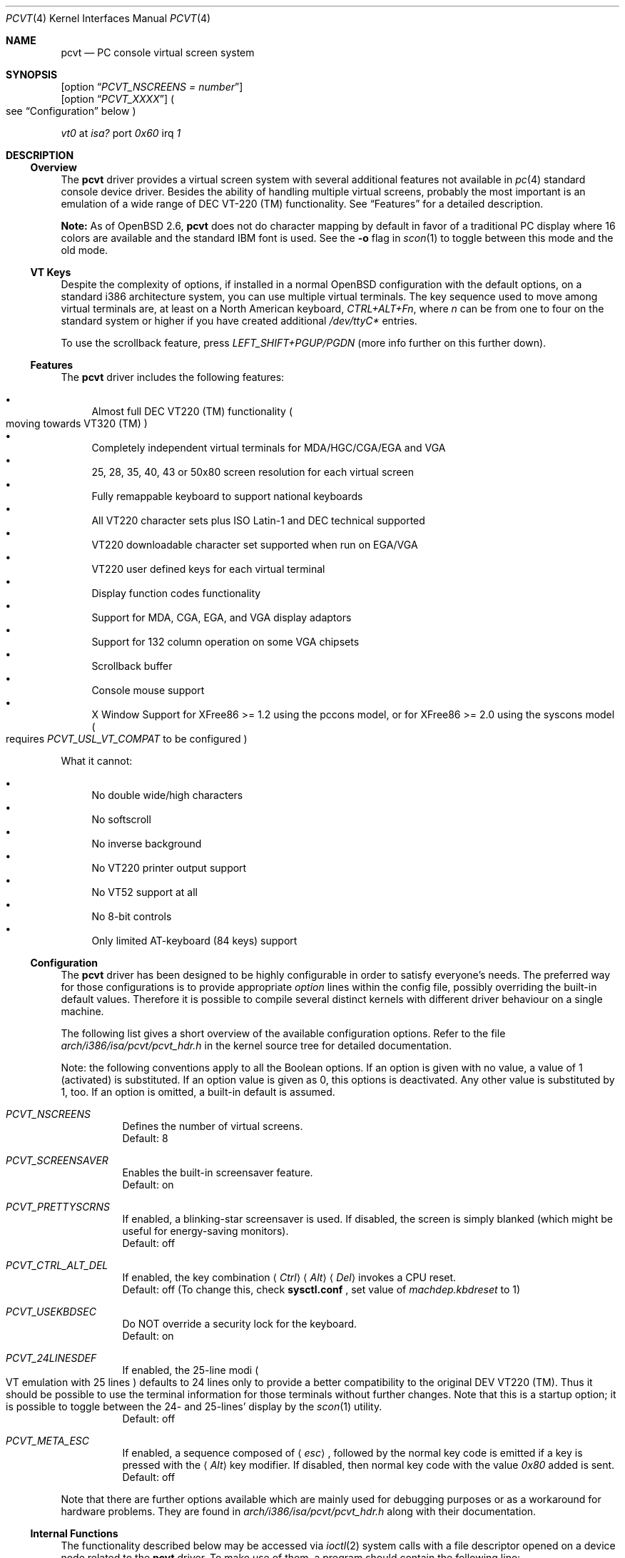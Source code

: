 .\" $OpenBSD: src/sys/arch/i386/isa/pcvt/Util/pcvtdoc/Attic/pcvt.4,v 1.24 2000/10/05 14:25:59 aaron Exp $
.\"
.\"  Copyright (c) 1992, 1995 Hellmuth Michaelis, Brian Dunford-Shore,
.\"                           Joerg Wunsch and Holger Veit.
.\"
.\"  All rights reserved.
.\"
.\" Redistribution and use in source and binary forms, with or without
.\" modification, are permitted provided that the following conditions
.\" are met:
.\" 1. Redistributions of source code must retain the above copyright
.\"    notice, this list of conditions and the following disclaimer.
.\" 2. Redistributions in binary form must reproduce the above copyright
.\"    notice, this list of conditions and the following disclaimer in the
.\"    documentation and/or other materials provided with the distribution.
.\" 3. All advertising materials mentioning features or use of this software
.\"    must display the following acknowledgement:
.\"	This product includes software developed by Hellmuth Michaelis,
.\"	Brian Dunford-Shore, Joerg Wunsch and Holger Veit.
.\" 4. The name authors may not be used to endorse or promote products
.\"    derived from this software without specific prior written permission.
.\"
.\" THIS SOFTWARE IS PROVIDED BY THE AUTHORS ``AS IS'' AND ANY EXPRESS OR
.\" IMPLIED WARRANTIES, INCLUDING, BUT NOT LIMITED TO, THE IMPLIED WARRANTIES
.\" OF MERCHANTABILITY AND FITNESS FOR A PARTICULAR PURPOSE ARE DISCLAIMED.
.\" IN NO EVENT SHALL THE AUTHORS BE LIABLE FOR ANY DIRECT, INDIRECT,
.\" INCIDENTAL, SPECIAL, EXEMPLARY, OR CONSEQUENTIAL DAMAGES (INCLUDING, BUT
.\" NOT LIMITED TO, PROCUREMENT OF SUBSTITUTE GOODS OR SERVICES; LOSS OF USE,
.\" DATA, OR PROFITS; OR BUSINESS INTERRUPTION) HOWEVER CAUSED AND ON ANY
.\" THEORY OF LIABILITY, WHETHER IN CONTRACT, STRICT LIABILITY, OR TORT
.\" (INCLUDING NEGLIGENCE OR OTHERWISE) ARISING IN ANY WAY OUT OF THE USE OF
.\" THIS SOFTWARE, EVEN IF ADVISED OF THE POSSIBILITY OF SUCH DAMAGE.
.\"
.\" @(#)pcvt.4, 3.30, Last Edit-Date: [Fri Jun 30 20:15:30 1995]
.\"
.\" Man page pcvt(4) created after pcvt_ioctl.h on 13-Jan-93
.\" by Joerg Wunsch
.\"
.\" updated for rel 2.10 (-hm)
.\" updated for rel 2.20 (-hm)
.\" updated for rel 3.00 (-jw)
.\" updated for final rel 3.00 (-hm)
.\" removed references to 386BSD (-hm)
.\"
.Dd August 10, 1998
.Dt PCVT 4
.Os
.Sh NAME
.Nm pcvt
.Nd PC console virtual screen system
.Sh SYNOPSIS
.Op option Dq Em PCVT_NSCREENS = number
.br
.Op option Dq Em PCVT_XXXX
.Po
see
.Sx Configuration
below
.Pc
.Pp
.Em vt0
at
.Em isa?
port
.Em 0x60
irq
.Em 1
.Sh DESCRIPTION
.Ss Overview
The
.Nm
driver provides a virtual screen system with several additional
features not available in
.Xr pc 4
standard console device driver.
Besides the ability of handling multiple virtual screens,
probably the most important is an emulation of a wide range
of DEC VT-220
.if t \(tm
.if n (TM)
functionality.
See
.Sx Features
for a detailed description.
.Pp
.Sy Note:
As of
.Ox 2.6 ,
.Nm
does not do character mapping by default in favor of a traditional PC display
where 16 colors are available and the standard IBM font is used.
See the
.Fl o
flag in
.Xr scon 1
to toggle between this mode and the old mode.
.Ss VT Keys
Despite the complexity of options, if installed in a normal
.Ox
configuration with the default options, on a standard i386 architecture
system, you can use multiple virtual terminals.
The key sequence used to move among virtual terminals are,
at least on a North American keyboard,
.Em CTRL+ALT+Fn ,
where
.Em n
can be from one to four on the standard system or higher if you
have created additional
.Pa /dev/ttyC*
entries.
.Pp
To use the scrollback feature, press
.Em LEFT_SHIFT+PGUP/PGDN
(more info further on this further down).
.Ss Features
The
.Nm
driver includes the following features:
.Pp
.Bl -bullet -compact
.It
Almost full DEC VT220
.if t \(tm
.if n (TM)
functionality
.Po
moving towards VT320
.if t \(tm
.if n (TM)
.Pc
.It
Completely independent virtual terminals for MDA/HGC/CGA/EGA and VGA
.It
25, 28, 35, 40, 43 or 50x80 screen resolution for each virtual screen
.It
Fully remappable keyboard to support national keyboards
.It
All VT220 character sets plus ISO Latin-1 and DEC technical supported
.It
VT220 downloadable character set supported when run on EGA/VGA
.It
VT220 user defined keys for each virtual terminal
.It
Display function codes functionality
.It
Support for MDA, CGA, EGA, and VGA display adaptors
.It
Support for 132 column operation on some VGA chipsets
.It
Scrollback buffer
.It
Console mouse support
.It
X Window Support for XFree86 >= 1.2 using the pccons model, or
for XFree86 >= 2.0 using the syscons model
.Po
requires
.Em PCVT_USL_VT_COMPAT
to be configured
.Pc
.El
.Pp
What it cannot:
.Pp
.Bl -bullet -compact
.It
No double wide/high characters
.It
No softscroll
.It
No inverse background
.It
No VT220 printer output support
.It
No VT52 support at all
.It
No 8-bit controls
.It
Only limited AT-keyboard
.Pq 84 keys
support
.El
.Ss Configuration
The
.Nm
driver has been designed to be highly configurable in order to satisfy
everyone's needs.
The preferred way for those configurations is to provide appropriate
.Em option
lines within the config file, possibly overriding the built-in default values.
Therefore it is possible to compile several distinct kernels
with different driver behaviour on a single machine.
.Pp
The following list gives a short overview of the available configuration
options.
Refer to the file
.Pa arch/i386/isa/pcvt/pcvt_hdr.h
in the kernel source tree for detailed documentation.
.Pp
Note: the following conventions apply to all the Boolean options.
If an option is given with no value, a value of 1
.Pq activated
is substituted.
If an option value is given as 0, this options is deactivated.
Any other value is substituted by 1, too.
If an option is omitted, a built-in default is assumed.
.Pp
.Bl -tag -width indent -compact
.Pp
.It Em PCVT_NSCREENS
Defines the number of virtual screens.
.br
Default: 8
.Pp
.It Em PCVT_SCREENSAVER
Enables the built-in screensaver feature.
.br
Default: on
.Pp
.It Em PCVT_PRETTYSCRNS
If enabled, a blinking-star screensaver is used.
If disabled, the screen is simply blanked
.Pq which might be useful for energy-saving monitors .
.br
Default: off
.Pp
.It Em PCVT_CTRL_ALT_DEL
If enabled, the key combination
.Aq Em Ctrl
.Aq Em Alt
.Aq Em Del
invokes a CPU reset.
.br
Default: off (To change this, check
.Nm sysctl.conf
, set value of 
.Em machdep.kbdreset
to 1)
.Pp
.It Em PCVT_USEKBDSEC
Do NOT override a security lock for the keyboard.
.br
Default: on
.Pp
.It Em PCVT_24LINESDEF
If enabled, the 25-line modi
.Po
VT emulation with 25 lines
.Pc
defaults to 24 lines only to provide a better compatibility to the
original DEV VT220 (TM).
Thus it should be possible to use the
terminal information for those terminals without further changes.
Note that this is a startup option; it is possible to toggle between
the 24- and 25-lines' display by the
.Xr scon 1
utility.
.br
Default: off
.Pp
.It Em PCVT_META_ESC
If enabled, a sequence composed of
.Aq Em esc ,
followed by the normal key code is emitted if a key is pressed with the
.Aq Em Alt
key modifier.
If disabled, then normal key code with the value
.Em 0x80
added is sent.
.br
Default: off
.El
.Pp
Note that there are further options available which are mainly used for
debugging purposes or as a workaround for hardware problems.
They are found in
.Pa arch/i386/isa/pcvt/pcvt_hdr.h
along with their documentation.
.Ss Internal Functions
The functionality described below may be accessed via
.Xr ioctl 2
system calls with a file descriptor opened on a device node
related to the
.Nm
driver.
To make use of them, a program should contain the following line:
.Pp
.Dl #include <machine/pcvt_ioctl.h>
.Pp
Any parameter definitions cited below can be found in that file.
.Pp
.Em Keyboard related functions
.Pp
Three functions are related to basic keyboard hardware:
.Pp
.Bl -tag -width 20n -offset indent -compact
.It KBDRESET
reset keyboard, set defaults;
.It KBDGTPMAT
get current typematic value, parameter is a pointer to int where
the values is stored to;
.It KBDSTPMAT
set current typematic value, similar to above command.
.El
.Pp
Symbolic values are available for the appropriate constants.
To specify the initial typematic delay time, they are
KBD_TPD250 for 250 ms through
KBD_TPD1000 for 1000 ms, in steps of 250 ms.
The typematic repeat rates are
KBD_TPM300, specifying 30.0 characters per second through
KBD_TPM20 for 2.0 characters per second.
The intermediate values are:
30.0, 26.7, 24.0, 21.8, 20.0, 18.5, 17.1, 16.0, 15.0, 13.3,
12.0, 10.9, 10.0, 9.2, 8.6, 8.0, 7.5, 6.7, 6.0, 5.5, 5.0, 4.6, 4.3,
4.0, 3.7, 3.3, 3.0, 2.7, 2.5, 2.3, 2.1, 2.0 characters per second.
.Pp
.Bl -tag -width 20n -offset indent -compact
.It KBDGREPSW
get key repetition switch, and
.It KBDSREPSW
set key repetition switch
.El
.Pp
Again take a pointer to int as its argument.
They manipulate the
driver's internal keyboard repetition flag, possible values are:
KBD_REPEATOFF or KBD_REPEATON.
.Pp
.Bl -tag -width 20n -offset indent -compact
.It KBDGLEDS
get LED state, and
.It KBDSLEDS
set LED state manipulate the keyboard indicators, but do not influence
the driver's idea of lock key state.
.El
.Pp
The int where the argument points to
may have the values
KBD_SCROLLLOCK, KBD_NUMLOCK, KBD_CAPSLOCK, which may be used in any
conjunction.
.Pp
.Bl -tag -width 20n -offset indent -compact
.It KBDGLOCK
gets state of SCROLL,NUM,CAPS, and
.It KBDSLOCK
sets state of SCROLL,NUM,CAPS + LEDs
.El
.Pp
These functions should be used in a same manner to get/set the driver's
internal LED flags.
.Pp
.Pp
.Em Keyboard remapping
.Pp
One important feature of the
.Nm
driver is its ability to overload the built-in key definition.
.Pp
.Bl -tag -width 20n -offset indent -compact
.It KBDGCKEY
get current key values,
.It KBDSCKEY
set new key assignment values, and
.It KBDGOKEY
get original key assignment values
.El
.Pp
Arrange those functions.
They take a pointer to a
.Em struct kbd_ovlkey
argument as described below.
In addition,
.Pp
.Bl -tag -width 20n -offset indent -compact
.It KBDRMKEY
removes a key assignment, taking a pointer to an int as its argument which
contains the affected key number;
.It KBDDEFAULT
removes all key assignments.
.El
.Bd -literal
struct kbd_ovlkey                /* complete definition of a key */
{
    u_short keynum;                      /* the key itself */
    u_short type;                        /* type of key, see below */
    u_char  subu;                        /* subtype, ignored on write */
    char    unshift[KBDMAXOVLKEYSIZE+1]; /* emitted string, unshifted */
    u_char  subs;                        /* subtype, ignored on write */
    char    shift[KBDMAXOVLKEYSIZE+1];   /* emitted string, shifted */
    u_char  subc;                        /* subtype, ignored on write */
    char    ctrl[KBDMAXOVLKEYSIZE+1];    /* emitted string, control */
    u_char  suba;                        /* subtype, ignored on write */
    char    altgr[KBDMAXOVLKEYSIZE+1];   /* emitted string, altgr */
};
.Ed
.Pp
The appropriate values for the
.Em type
field are:
.Pp
.Bl -tag -width 20n -offset indent -compact
.It KBD_NONE
no function, key is disabled,
.It KBD_SHIFT
keyboard shift,
.It KBD_META
alternate shift, sets bit8 to ASCII code,
.It KBD_NUM
numeric shift, keypad numeric / application mode,
.It KBD_CTL
control code generation,
.It KBD_CAPS
caps shift - swaps case of letter,
.It KBD_ASCII
ASCII code generating key,
.It KBD_SCROLL
stop output,
.It KBD_FUNC
function key,
.It KBD_KP
keypad keys,
.It KBD_BREAK
ignored,
.It KBD_ALTGR
AltGr translation feature,
.It KBD_SHFTLOCK
shift lock,
.It KBD_CURSOR
cursor keys, and
.It KBD_RETURN
.Dq Return
or
.Dq Enter
keys.
.El
.Pp
The
.Em subtype
field contains one of the values
.Pp
.Bl -tag -width 20n -offset indent -compact
.It KBD_SUBT_STR
key is bound to a string, or
.It KBD_SUBT_FNC
key is bound to a function.
.El
.Pp
.Em Downloadable character set interface
.Pp
EGA and VGA video adaptors provide the capability of downloadable
software fonts.
Since the
.Sq native character set
of any IBM-compatible PC video board does not allow the full interpretation
of DEC multinational character set or ISO Latin-1
.Pq ISO 8859-1 ,
this might be very useful for a U**X environment.
.Pp
.Bl -tag -width 20n -offset indent -compact
.It VGASETFONTATTR
set font attr, and
.It VGAGETFONTATTR
get font attr
.El
.Pp
These functions are used to manipulate the driver's information about a
downloaded font.
They take pointers to a
.Em struct vgafontattr
as their arguments:
.Bd -literal
struct vgafontattr {
    int character_set;          /* VGA character set */
    int font_loaded;            /* Mark font loaded or unloaded */
    int screen_size;            /* Character rows per screen */
    int character_scanlines;    /* Scanlines per character - 1 */
    int screen_scanlines;       /* Scanlines per screen - 1 byte */
};
.Ed
.Pp
Each character of each font is to be downloaded with
.Pp
.Bl -tag -width 20n -offset indent -compact
.It VGALOADCHAR
load vga char,
.El
.Pp
taking a pointer to
.Em struct vgaloadchar
as its argument:
.Bd -literal
struct vgaloadchar {
    int character_set;       /* VGA character set to load into */
    int character;           /* Character to load */
    int character_scanlines; /* Scanlines per character */
    u_char char_table[32];   /* VGA character shape table */
};
.Ed
.Pp
The field
.Em character_set
takes the values
CH_SET0, CH_SET1, CH_SET2, CH_SET3 on EGA's or VGA's.
Since VGA's might have up to eight simultaneously loaded fonts, they can take
CH_SET4, CH_SET5, CH_SET6, or CH_SET7, too.
.Pp
Note that there's a dependence between the font size
and a possible screen height
.Pq in character rows ,
depending on the video adaptor used:
.Bd -literal
Screen size (rows) on:          EGA             VGA
Font size

8 x 8                           43              50
8 x 10                          35              40
8 x 14                          25              28
8 x 16                          not             25
                                applicable
.Ed
.Pp
.Em General screen manipulation commands
.Pp
.Bl -tag -width 20n -offset indent -compact
.It VGACURSOR
sets cursor shape,
.El
.Pp
taking a pointer to the following structure as its argument:
.Bd -literal
struct cursorshape {
    int screen_no; /* screen number for which to set,               */
                   /*  or -1 to set on current active screen        */
    int start;     /* top scanline, range 0... Character Height - 1 */
    int end;       /* end scanline, range 0... Character Height - 1 */
};
.Ed
.Pp
.Bl -tag -width 20n -offset indent -compact
.It VGASETSCREEN
set screen info, and
.It VGAGETSCREEN
get screen info,
.El
.Pp
provide an interface to some general driver internal variables
which might modify the behaviour of the screens,
or which might simply be used to force the driver to switch
to one certain screen.
Their argument is a pointer to the structure:
.Bd -literal
struct screeninfo {
    int adaptor_type;   /* type of video adaptor installed     */
                        /* read only, ignored on write (yet!)  */
    int totalfonts;     /* no of downloadable fonts            */
                        /* read only, ignored on write         */
    int totalscreens;   /* no of virtual screens               */
                        /* read only, ignored on write         */
    int screen_no;      /* screen number, this was got from    */
                        /* on write, if -1, apply pure_vt_mode */
                        /* and/or screen_size to current screen*/
                        /* else to screen_no supplied          */
    int current_screen; /* screen number, which is displayed.  */
                        /* on write, if -1, make this screen   */
                        /* the current screen, else set current*/
                        /* displayed screen to parameter       */
    int screen_size;    /* screen size                         */
                        /* on write, if -1, no change          */
    int force_24lines;  /* force 24 lines if 25 lines VT mode  */
                        /* to get pure VT220 screen size       */
                        /* on write, if -1, no change          */
    int vga_family;     /* if adaptor_type = VGA, this reflects*/
                        /* the chipset family after a read     */
                        /* nothing happens on write ...        */
    int vga_type;       /* if adaptor_type = VGA, this reflects*/
                        /* the chipset after a read            */
                        /* nothing happens on write ...        */
    int vga_132;        /* set to 1 if driver has support for  */
                        /* 132 column operation for chipset    */
                        /* currently ignored on write          */
};
.Ed
.Pp
.Bl -tag -width 20n -offset indent -compact
.It VGASETCOLMS
sets the number of columns for the current screen,
.El
.Pp
its parameter is a pointer to an integer containing either a value of 80,
or a value of 132.
Note that setting the number of columns to 132 is
only supported on VGA adaptors.
Any unsupported numbers cause the ioctl to fail with
.Va errno
.Pq see Xr intro 2
being set to
.Em EINVAL .
.Pp
.Em VGA color palette interface
.Pp
Only on VGA adaptors, there's a color palette register at the output.
It is responsible for the red, green and blue output voltage provided
for each of the 256 internal color codes, each lying in the range of
0 through 63 (with 63 representing the brightest value for a base color).
Thus, these adaptors map each color code to a color of a
.Dq palette
out of 262144 colors.
The commands
.Pp
.Bl -tag -width 20n -offset indent -compact
.It VGAREADPEL
read VGA palette entry, and
.It VGAWRITEPEL
write VGA palette entry
.El
.Pp
establish an interface to these palette registers.
Their argument is a pointer to:
.Bd -literal
struct vgapel {
    unsigned idx;      /* index into palette, 0 .. 255 valid   */
    unsigned r, g, b;  /* RGB values, masked by VGA_PMASK (63) */
};
.Ed
.Pp
.Em Driver identification
.Pp
.Bl -tag -width 20n -offset indent -compact
.It VGAPCVTID
returns information if the current compiled in driver is pcvt and its
major and minor revision numbers.
The call is taking a pointer to the following structure as its argument:
.El
.Pp
.Bd -literal
struct pcvtid {
#define PCVTIDNAMELN  16		/* driver id - string length */
	char name[PCVTIDNAMELN];	/* driver name, == PCVTIDSTR	*/
#define PCVTIDNAME    "pcvt"		/* driver id - string */
	int rmajor;			/* revision number, major	*/
#define PCVTIDMAJOR   3
	int rminor;			/* revision number, minor	*/
#define PCVTIDMINOR   00
};
.Ed
.Pp
.Bl -tag -width 20n -offset indent -compact
.It VGAPCVTINFO
returns information if the current compiled in driver is pcvt and its
compile time options.
The call is taking a pointer to the following structure as its argument:
.El
.Pp
.Bd -literal
struct pcvtinfo {
	u_int opsys;			/* PCVT_xxx(x)BSD */
#define CONF_UNKNOWNOPSYS	0
#define CONF_386BSD		1	/* unsupported !!! */
#define CONF_NETBSD		2
#define CONF_FREEBSD		3
	u_int opsysrel;			/* Release for NetBSD/FreeBSD */
	u_int nscreens;			/* PCVT_NSCREENS */
	u_int scanset;			/* PCVT_SCANSET */
	u_int sysbeepf;			/* PCVT_SYSBEEPF */

/* config booleans */

	u_long compile_opts;		/* PCVT_xxxxxxxxxxxxxxx */
};
.Ed
.Pp
.Em Screen saver
.Pp
Depending on the configuration of a
.Nm
driver, their might be a simple screen saver available.
It is controlled by the command
.Pp
.Bl -tag -width 20n -offset indent -compact
.It VGASCREENSAVER
set timeout for screen saver in seconds; 0 turns it off,
.El
.Pp
taking a pointer to an integer as its argument.
Despite of its command name, this is available on
.Em any
kind of adaptor if configured in by the
.Xr config 8
option
.Dq PCVT_SCREENSAVER
.Pp
.Em Scrollback buffer
.Pp
It is often useful to be able to review text that has already scrolled off the
screen.
By default, 8 pages of scrollback buffer are available by navigating with the
.Em LEFT_SHIFT+PGUP/PGDN
keys.
The scrollback buffer is destroyed when
switching virtual terminals, changing line modes, or switching between 80/132
columns.
To increase the number of pages stored, see the
.Fl b
option for
.Xr scon 1 .
.Pp
Scrollback support was added in
.Ox 2.6 .
.Pp
.Em Compatibility commands for USL-style VT's
.Pp
Release 3.00 of this
.Nm
driver supports a subset of the USL-style commands used to control
the virtual terminal interface.
This feature is mainly intended to allow
.Em XFree86 ,
release 2.0 or higher, to switch between virtual screens even when
running an X server.
They are ugly with respect to the implied semantics
.Pq i.\& e., they break Berkeley semantics
and are therefore not recommended for common use.
See the file
.Pa i386/include/pcvt_ioctl.h
for their documentation.
.Sh FILES
.Bl -tag -width /sys/arch/i386/isa/pcvt/pcvt_hdr.h -compact
.It Pa /usr/include/machine/pcvt_ioctl.h
.Xr ioctl 2
function call definitions
.It Pa /dev/ttyC?
individual virtual terminal devices
.It Pa /dev/console
device node for
.Nm
access
.It Pa /dev/pcvtctl
.Xr moused 8
communication device
.It Pa /sys/arch/i386/isa/pcvt/pcvt_hdr.h
documents the various compile-time options to tailor
.Nm pcvt
.Sh HISTORY
The
.Nm
driver has been developed for and contributed to 386BSD release 0.1.
Since release 3.00 explicit support is provided for NetBSD 0.9.
It is expected
that no further development on pcvt is done for 386BSD 0.1 after release 3.00,
in fact, 386BSD support was dropped with release 3.20.
.Sh AUTHORS
.Bl -tag -width 30n -offset indent
.It Written by :
Hellmuth Michaelis
.Pq hm@hcshh.hcs.de
.It With much help from :
Brian Dunford-Shore
.Pq brian@morpheus.wustl.edu
.br
.if n Joerg Wunsch
.if t J\(:org Wunsch
.Pq joerg_wunsch@uriah.sax.de
.br
.It "This driver is based on several people's previous work, notably by:"
William Jolitz' and Don Ahn's
.Xr pc 4
implementation
.Pq ljolitz@cardio.ucsf.edu
.br
Holger Veit
.Pq veit@du9ds3.uni-duisburg.de, now veit@first.gmd.de
.Sh SEE ALSO
.Xr cursor 1 ,
.Xr fed 1 ,
.Xr fontedit 1 ,
.Xr kcon 1 ,
.Xr loadfont 1 ,
.Xr mcon 1 ,
.Xr scon 1 ,
.Xr intro 2 ,
.Xr ioctl 2 ,
.Xr config 8 ,
.Xr ispcvt 8
.Sh BUGS
Certainly existent.
See the file
.Pa BugList
in the Documentation directory for an up-to-date list.
.Ss Tested Video Boards
.Bd -literal
Manufacturer                    Chipset                 Monitor

2theMax (?)                     ET4000                  VGA Color
Video7 Inc.                     Video 7                 VGA Color
Diamond Stealth VRAM            S3                      NEC 3FGx
Trident                         TVGA 8800CS             NEC 3D
Data General                    C&T P82C604             VGA Color
NoName Hercules                 W86855AF                Mono
Kyocera (Mainboard)		WD90C11			Sony Color
unknown				ET3000			NEC 3D
.Ed
.Ss Tested Keyboards
.Bd -literal
Manufacturer                    Type                    Layout

Cherry                          MF II                   US
Cherry/Tandon                   MF II                   German
Hewlett-Packard                 MF II                   US
Hewlett-Packard                 MF II                   German
Tatung                          AT                      German
.Ed

There is absolutely NO support for the ancient PC-keyboards
.Pq they had 83 keys .
.Pp
There is only limited support for AT-keyboards
.Bo
they have 84 keys, and a separate numeric keypad,
they don't have F11/F12 keys
.Bc
because the emulator needs F9 through F12 for control functions, and due to
the current design of the keyboard driver there is no
.Pq full
support for national keyboards because
of the lack of an ALtGr key.
.Pp
MF-keyboards are fully supported, 101- and 102-key versions.
